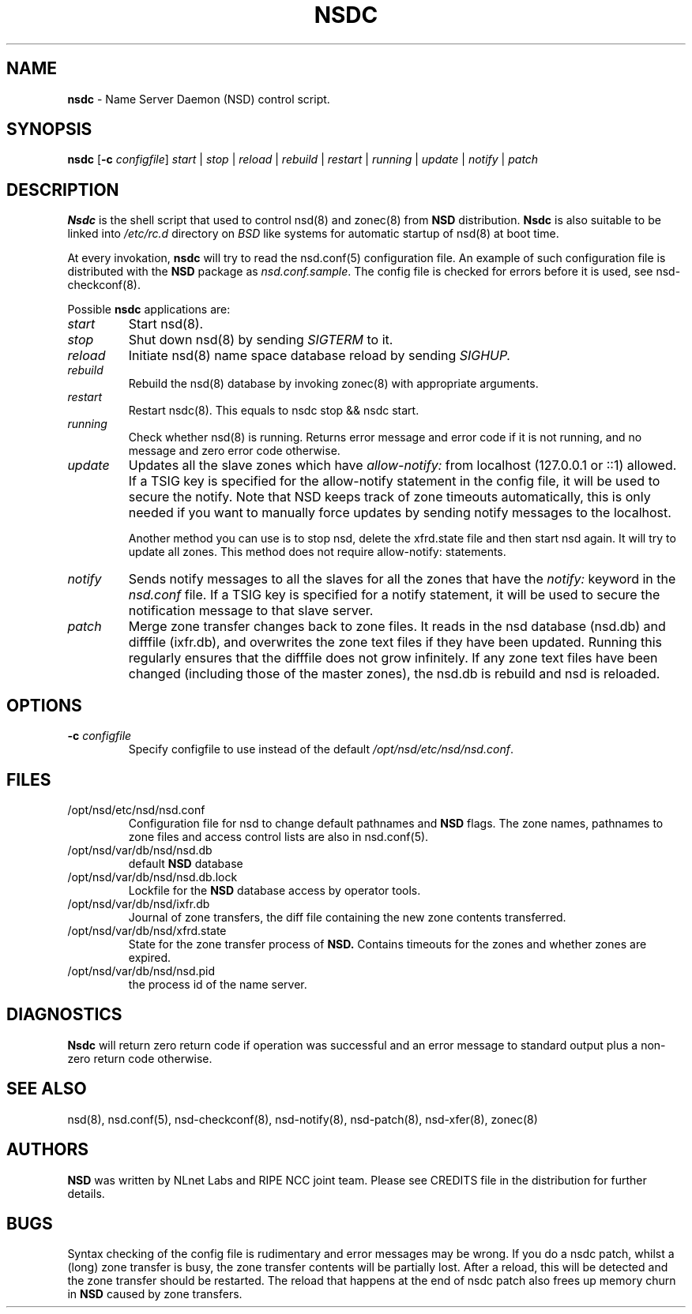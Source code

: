 .TH "NSDC" "8" "@date@" "NLnet Labs" "NSDC @version@"
.\" Copyright (c) 2001\-2008, NLnet Labs. All rights reserved.
.\" See LICENSE for the license.
.SH "NAME"
.LP
.B nsdc
\- Name Server Daemon (NSD) control script.
.SH "SYNOPSIS"
.LP
.B nsdc
.RB [ \-c
.IR configfile ]
.I start
|
.I stop
|
.I reload
|
.I rebuild
|
.I restart
|
.I running
|
.I update
|
.I notify
|
.I patch
.SH "DESCRIPTION"
.LP
.B Nsdc
is the shell script that used to control nsd(8) and zonec(8) from 
.B NSD
distribution.
.B Nsdc
is also suitable to be linked into
.I /etc/rc.d
directory on
.I BSD
like systems for automatic startup of nsd(8) at boot time.
.P
At every invokation,
.B nsdc
will try to read the nsd.conf(5) configuration file. An example of 
such configuration file is distributed with the
.B NSD
package as
.IR nsd.conf.sample .
The config file is checked for errors before it is used, see 
nsd\-checkconf(8).
.P
Possible
.B nsdc
applications are:
.TP
.I start
Start nsd(8).
.TP
.I stop
Shut down nsd(8) by sending 
.I SIGTERM 
to it. 
.TP
.I reload
Initiate nsd(8) name space database reload by sending
.IR SIGHUP.
.TP 
.I rebuild
Rebuild the nsd(8) database by invoking zonec(8) with appropriate 
arguments.
.TP 
.I restart
Restart nsdc(8). This equals to nsdc stop && nsdc start.
.TP
.I running
Check whether nsd(8) is running. Returns error message and error 
code if it is not running, and no message and zero error code 
otherwise. 
.TP
.I update
Updates all the slave zones which have
.I allow\-notify:
from localhost (127.0.0.1 or ::1) allowed.
If a TSIG key is specified for the allow\-notify statement in the 
config file, it will be used to secure the notify. Note that NSD 
keeps track of zone timeouts automatically, this is only needed if 
you want to manually force updates by sending notify messages to the 
localhost. 
.P
.RS
Another method you can use is to stop nsd, delete the xfrd.state
file and then start nsd again. It will try to update all zones.
This method does not require allow\-notify: statements.
.RE
.TP
.I notify
Sends notify messages to all the slaves for all the zones that have the
.I notify:
keyword in the
.I nsd.conf
file. If a TSIG key is specified for a notify statement, it will be 
used to secure the notification message to that slave server.
.TP
.I patch
Merge zone transfer changes back to zone files. It reads in the nsd 
database (nsd.db) and difffile (ixfr.db), and overwrites the zone 
text files if they have been updated. Running this regularly 
ensures that the difffile does not grow infinitely. If any zone text
files have been changed (including those of the master zones), the
nsd.db is rebuild and nsd is reloaded.
.SH "OPTIONS"
.TP
.B \-c\fI configfile
Specify configfile to use instead of the default
.IR /opt/nsd/etc/nsd/nsd.conf .
.SH "FILES"
.TP
/opt/nsd/etc/nsd/nsd.conf
Configuration file for nsd to change default pathnames and
.B NSD 
flags. The zone names, pathnames to zone files and access control 
lists are also in nsd.conf(5).
.TP
/opt/nsd/var/db/nsd/nsd.db
default
.B NSD
database
.TP
/opt/nsd/var/db/nsd/nsd.db.lock
Lockfile for the
.B NSD
database access by operator tools.
.TP
/opt/nsd/var/db/nsd/ixfr.db
Journal of zone transfers, the diff file containing the new zone 
contents transferred.
.TP
/opt/nsd/var/db/nsd/xfrd.state
State for the zone transfer process of 
.BR NSD. 
Contains timeouts for the zones and whether zones are expired.
.TP
/opt/nsd/var/db/nsd/nsd.pid
the process id of the name server.
.SH "DIAGNOSTICS"
.LP
.B Nsdc
will return zero return code if operation was successful and
an error message to standard output plus a non\-zero return code
otherwise.
.SH "SEE ALSO"
.LP
nsd(8), nsd.conf(5), nsd\-checkconf(8), nsd\-notify(8), 
nsd\-patch(8), nsd\-xfer(8), zonec(8)
.SH "AUTHORS"
.LP
.B NSD
was written by NLnet Labs and RIPE NCC joint team. Please see
CREDITS file in the distribution for further details.
.SH "BUGS"
Syntax checking of the config file is rudimentary and error 
messages may be wrong. If you do a nsdc patch, whilst a (long) zone 
transfer is busy, the zone transfer contents will be partially 
lost. After a reload, this will be detected and the zone transfer 
should be restarted. The reload that happens at the end of nsdc 
patch also frees up memory churn in 
.B NSD 
caused by zone transfers.
